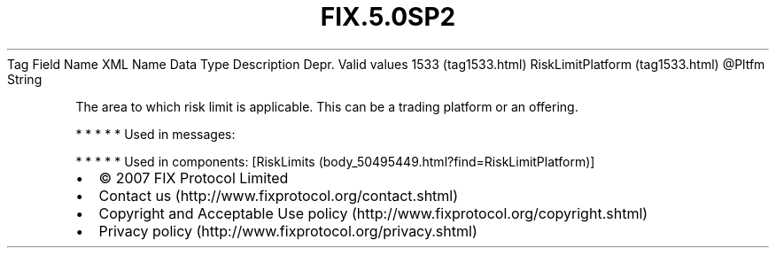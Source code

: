 .TH FIX.5.0SP2 "" "" "Tag #1533"
Tag
Field Name
XML Name
Data Type
Description
Depr.
Valid values
1533 (tag1533.html)
RiskLimitPlatform (tag1533.html)
\@Pltfm
String
.PP
The area to which risk limit is applicable. This can be a trading
platform or an offering.
.PP
   *   *   *   *   *
Used in messages:
.PP
   *   *   *   *   *
Used in components:
[RiskLimits (body_50495449.html?find=RiskLimitPlatform)]

.PD 0
.P
.PD

.PP
.PP
.IP \[bu] 2
© 2007 FIX Protocol Limited
.IP \[bu] 2
Contact us (http://www.fixprotocol.org/contact.shtml)
.IP \[bu] 2
Copyright and Acceptable Use policy (http://www.fixprotocol.org/copyright.shtml)
.IP \[bu] 2
Privacy policy (http://www.fixprotocol.org/privacy.shtml)
